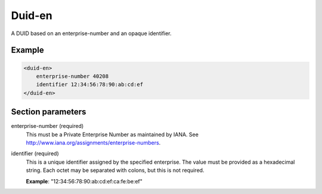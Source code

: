 .. _duid-en:

Duid-en
=======

A DUID based on an enterprise-number and an opaque identifier.


Example
-------

.. code-block:: dhcpkitconf

    <duid-en>
        enterprise-number 40208
        identifier 12:34:56:78:90:ab:cd:ef
    </duid-en>

.. _duid-en_parameters:

Section parameters
------------------

enterprise-number (required)
    This must be a Private Enterprise Number as maintained by IANA.
    See http://www.iana.org/assignments/enterprise-numbers.

identifier (required)
    This is a unique identifier assigned by the specified enterprise. The value must be provided as a
    hexadecimal string. Each octet may be separated with colons, but this is not required.

    **Example**: "12:34:56:78:90:ab:cd:ef:ca:fe:be:ef"


